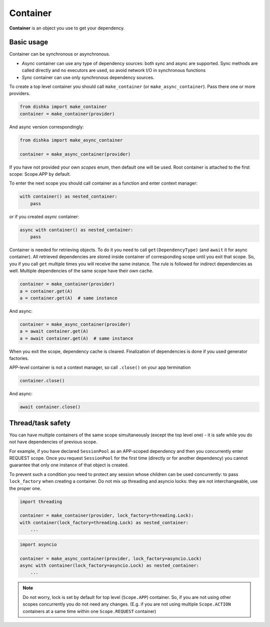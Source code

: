 .. _container:

Container
*******************

**Container** is an object you use to get your dependency.

Basic usage
======================


Container can be synchronous or asynchronous.

* *Async* container can use any type of dependency sources: both sync and async are supported. Sync methods are called directly and no executors are used, so avoid network I/O in synchronous functions
* *Sync* container can use only synchronous dependency sources.

To create a top level container you should call ``make_container`` (or ``make_async_container``). Pass there one or more providers.

.. code-block:: python

    from dishka import make_container
    container = make_container(provider)

And async version correspondingly:

.. code-block:: python

    from dishka import make_async_container

    container = make_async_container(provider)

If you have not provided your own *scopes* enum, then default one will be used. Root container is attached to the first scope: Scope.APP by default.

To enter the next scope you should call container as a function and enter context manager:

.. code-block:: python

    with container() as nested_container:
        pass

or if you created *async* container:

.. code-block:: python

    async with container() as nested_container:
        pass

Container is needed for retrieving objects. To do it you need to call ``get(DependencyType)`` (and ``await`` it for async container).
All retrieved dependencies are stored inside container of corresponding scope until you exit that scope. So, you if you call ``get`` multiple times you will receive the same instance. The rule is followed for indirect dependencies as well. Multiple dependencies of the same scope have their own cache.

.. code-block:: python

    container = make_container(provider)
    a = container.get(A)
    a = container.get(A)  # same instance

And async:

.. code-block:: python

    container = make_async_container(provider)
    a = await container.get(A)
    a = await container.get(A)  # same instance

When you exit the scope, dependency cache is cleared. Finalization of dependencies is done if you used generator factories.

APP-level container is not a context manager, so call ``.close()`` on your app termination

.. code-block:: python

    container.close()

And async:

.. code-block:: python

    await container.close()


Thread/task safety
==========================

You can have multiple containers of the same scope simultaneously (except the top level one) - it is safe while you do not have dependencies of previous scope.

For example, if you have declared ``SessionPool`` as an APP-scoped dependency and then you concurrently enter REQUEST scope. Once you request ``SessionPool`` for the first time (directly or for another dependency) you cannot guarantee that only one instance of that object is created.

To prevent such a condition you need to protect any session whose children can be used concurrently: to pass ``lock_factory`` when creating a container. Do not mix up threading and asyncio locks: they are not interchangeable, use the proper one.

.. code-block:: python

    import threading

    container = make_container(provider, lock_factory=threading.Lock):
    with container(lock_factory=threading.Lock) as nested_container:
        ...

.. code-block:: python

    import asyncio

    container = make_async_container(provider, lock_factory=asyncio.Lock)
    async with container(lock_factory=asyncio.Lock) as nested_container:
        ...


.. note::
    Do not worry, lock is set by default for top level (``Scope.APP``) container. So, if you are not using other scopes concurrently you do not need any changes. (E.g. if you are not using multiple ``Scope.ACTION`` containers at a same time within one ``Scope.REQUEST`` container)
